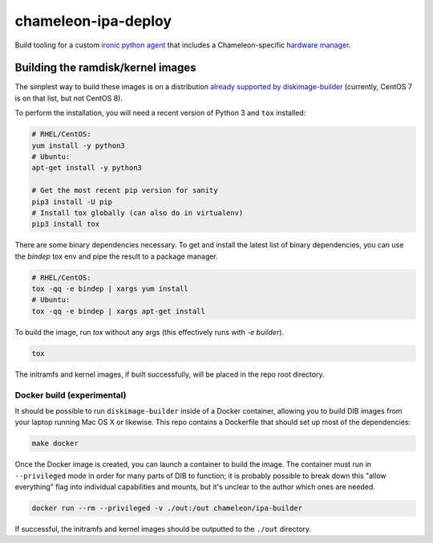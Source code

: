 chameleon-ipa-deploy
====================

Build tooling for a custom `ironic python agent <https://git.openstack.org/cgit/openstack/ironic-python-agent>`_ that includes a Chameleon-specific `hardware manager <https://github.com/ChameleonCloud/chameleon-ipa-hardware-manager>`_.

Building the ramdisk/kernel images
----------------------------------

The simplest way to build these images is on a distribution `already supported by diskimage-builder <https://docs.openstack.org/diskimage-builder/latest/user_guide/supported_distros.html>`_ (currently, CentOS 7 is on that list, but not CentOS 8).

To perform the installation, you will need a recent version of Python 3 and ``tox`` installed:

.. code-block:: shell

  # RHEL/CentOS:
  yum install -y python3
  # Ubuntu:
  apt-get install -y python3

  # Get the most recent pip version for sanity
  pip3 install -U pip
  # Install tox globally (can also do in virtualenv)
  pip3 install tox

There are some binary dependencies necessary. To get and install the latest list of binary dependencies, you can use the `bindep` tox env and pipe the result to a package manager.

.. code-block:: shell

   # RHEL/CentOS:
   tox -qq -e bindep | xargs yum install
   # Ubuntu:
   tox -qq -e bindep | xargs apt-get install

To build the image, run `tox` without any args (this effectively runs with `-e builder`).

.. code-block:: shell
   
   tox


The initramfs and kernel images, if built successfully, will be placed in the repo root directory.

Docker build (experimental)
^^^^^^^^^^^^^^^^^^^^^^^^^^^

It should be possible to run ``diskimage-builder`` inside of a Docker container, allowing you to build DIB images from your laptop running Mac OS X or likewise. This repo contains a Dockerfile that should set up most of the dependencies:

.. code-block:: shell

   make docker

Once the Docker image is created, you can launch a container to build the image. The container must run in ``--privileged`` mode in order for many parts of DIB to function; it is probably possible to break down this "allow everything" flag into individual capabilities and mounts, but it's unclear to the author which ones are needed.

.. code-block:: shell

   docker run --rm --privileged -v ./out:/out chameleon/ipa-builder


If successful, the initramfs and kernel images should be outputted to the ``./out`` directory.
